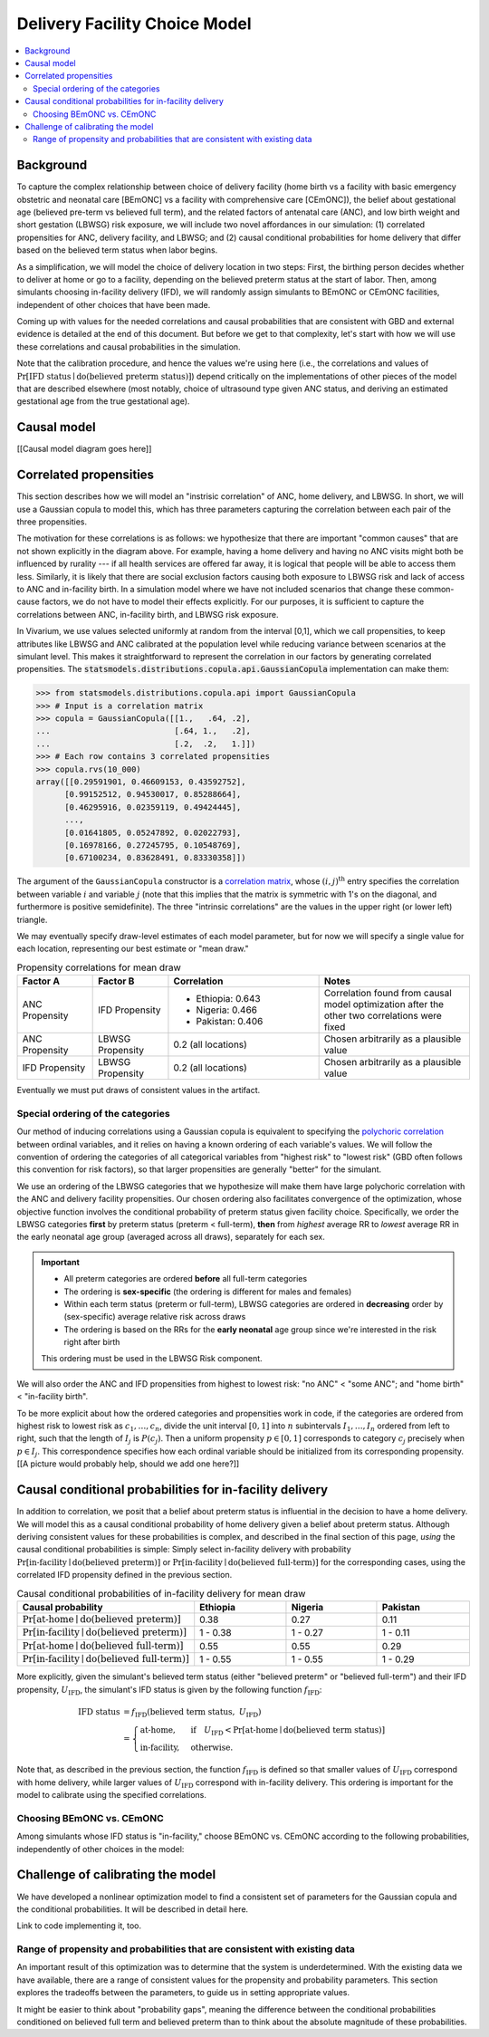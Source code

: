 .. _2024_facility_model_vivarium_mncnh_portfolio:

Delivery Facility Choice Model
==============================

.. contents::
  :local:
  :depth: 2


Background
----------

To capture the complex relationship between choice of delivery facility
(home birth vs a facility with basic emergency obstetric and neonatal
care [BEmONC] vs a facility with comprehensive care [CEmONC]), the
belief about gestational age (believed pre-term vs believed full term),
and the related factors of antenatal care (ANC), and low birth weight
and short gestation (LBWSG) risk exposure, we will include two novel
affordances in our simulation: (1) correlated propensities for ANC,
delivery facility, and LBWSG; and (2) causal conditional probabilities
for home delivery that differ based on the believed term status when
labor begins.

As a simplification, we will model the choice of delivery location in
two steps: First, the birthing person decides whether to deliver at home
or go to a facility, depending on the believed preterm status at the
start of labor. Then, among simulants choosing in-facility delivery
(IFD), we will randomly assign simulants to BEmONC or CEmONC facilities,
independent of other choices that have been made.

Coming up with values for the needed correlations and causal
probabilities that are consistent with GBD and external evidence is
detailed at the end of this document.  But before we get to that
complexity, let's start with how we will use these correlations and
causal probabilities in the simulation.

Note that the calibration procedure, and hence the values we're using
here (i.e., the correlations and values of :math:`\Pr[\text{IFD status}
\mid \operatorname{do}(\text{believed preterm status})]`) depend
critically on the implementations of other pieces of the model that are
described elsewhere (most notably, choice of ultrasound type given ANC
status, and deriving an estimated gestational age from the true
gestational age).

Causal model
------------

[[Causal model diagram goes here]]

Correlated propensities
-----------------------

This section describes how we will model an "instrisic correlation" of ANC, home delivery, and LBWSG.  In short, we will use a Gaussian copula to model this, which has three parameters capturing the correlation between each pair of the three propensities.

The motivation for these correlations is as follows: we hypothesize that there are important "common causes" that are not shown explicitly in the diagram above.  For example, having a home delivery and having no ANC visits might both be influenced by rurality --- if all health services are offered far away, it is logical that people will be able to access them less.
Similarly, it is likely that there are social exclusion factors causing both exposure to LBWSG risk and lack of access to ANC and in-facility birth.
In a simulation model where we have not included scenarios that change these common-cause factors, we do not have to model their effects explicitly.
For our purposes, it is sufficient to capture the correlations between ANC, in-facility birth, and LBWSG risk exposure.

In Vivarium, we use values selected uniformly at random from the interval [0,1], which we call propensities, to keep attributes like LBWSG and ANC calibrated at the population level while reducing variance between scenarios at the simulant level.  This makes it straightforward to represent the correlation in our factors by generating correlated propensities. The :code:`statsmodels.distributions.copula.api.GaussianCopula` implementation can make them:

.. code-block:: pycon

    >>> from statsmodels.distributions.copula.api import GaussianCopula
    >>> # Input is a correlation matrix
    >>> copula = GaussianCopula([[1.,   .64, .2],
    ...                          [.64, 1.,   .2],
    ...                          [.2,  .2,   1.]])
    >>> # Each row contains 3 correlated propensities
    >>> copula.rvs(10_000)
    array([[0.29591901, 0.46609153, 0.43592752],
          [0.99152512, 0.94530017, 0.85288664],
          [0.46295916, 0.02359119, 0.49424445],
          ...,
          [0.01641805, 0.05247892, 0.02022793],
          [0.16978166, 0.27245795, 0.10548769],
          [0.67100234, 0.83628491, 0.83330358]])

The argument of the ``GaussianCopula`` constructor is a `correlation
matrix`_, whose :math:`(i,j)^\text{th}` entry specifies the correlation
between variable :math:`i` and variable :math:`j` (note that this
implies that the matrix is symmetric with 1's on the diagonal, and
furthermore is positive semidefinite). The three "intrinsic
correlations" are the values in the upper right (or lower left)
triangle.

.. _correlation matrix: https://en.wikipedia.org/wiki/Correlation#Correlation_matrices

We may eventually specify
draw-level estimates of each model parameter, but for now we will
specify a single value for each location, representing our best estimate
or "mean draw."

.. list-table:: Propensity correlations for mean draw
   :header-rows: 1
   :widths: 10 10 20 20

   * - Factor A
     - Factor B
     - Correlation
     - Notes
   * - ANC Propensity
     - IFD Propensity
     - * Ethiopia: 0.643
       * Nigeria: 0.466
       * Pakistan: 0.406

     - Correlation found from causal model optimization after the other
       two correlations were fixed
   * - ANC Propensity
     - LBWSG Propensity
     - 0.2 (all locations)
     - Chosen arbitrarily as a plausible value
   * - IFD Propensity
     - LBWSG Propensity
     - 0.2 (all locations)
     - Chosen arbitrarily as a plausible value

Eventually we must put draws of consistent values in the artifact.

Special ordering of the categories
~~~~~~~~~~~~~~~~~~~~~~~~~~~~~~~~~~

Our method of inducing correlations using a Gaussian copula is
equivalent to specifying the `polychoric correlation
<https://en.wikipedia.org/wiki/Polychoric_correlation>`_ between ordinal
variables, and it relies on having a known ordering of each variable's
values. We will follow the convention of ordering the categories of all
categorical variables from "highest risk" to "lowest risk" (GBD often
follows this convention for risk factors), so that larger propensities
are generally "better" for the simulant.

We use an ordering of the LBWSG categories that we hypothesize will make
them have large polychoric correlation with the ANC and delivery
facility propensities. Our chosen ordering also facilitates convergence
of the optimization, whose objective function involves the conditional
probability of preterm status given facility choice. Specifically, we
order the LBWSG categories **first** by preterm status (preterm <
full-term), **then** from *highest* average RR to *lowest* average RR in
the early neonatal age group (averaged across all draws), separately for
each sex.

.. important::

  * All preterm categories are ordered **before** all full-term
    categories
  * The ordering is **sex-specific** (the ordering is different for
    males and females)
  * Within each term status (preterm or full-term), LBWSG categories are
    ordered in **decreasing** order by (sex-specific) average relative
    risk across draws
  * The ordering is based on the RRs for the **early neonatal** age
    group since we're interested in the risk right after birth

  This ordering must be used in the LBWSG Risk component.

We will also order the ANC and IFD propensities from highest to
lowest risk: "no ANC" < "some ANC"; and "home birth" < "in-facility
birth".

To be more explicit about how the ordered categories and propensities
work in code, if the categories are ordered from highest risk to lowest
risk as :math:`c_1, \dotsc, c_n`, divide the unit interval :math:`[0,1]`
into :math:`n` subintervals :math:`I_1, \dotsc, I_n` ordered from left
to right, such that the length of :math:`I_j` is :math:`P(c_j)`. Then a
uniform propensity :math:`p \in [0,1]` corresponds to category
:math:`c_j` precisely when :math:`p \in I_j`. This correspondence
specifies how each ordinal variable should be initialized from its
corresponding propensity. [[A picture would probably help, should we add
one here?]]


Causal conditional probabilities for in-facility delivery
---------------------------------------------------------

In addition to correlation, we posit that a belief about preterm status
is influential in the decision to have a home delivery.  We will model
this as a causal conditional probability of home delivery given a belief
about preterm status.  Although deriving consistent values for these
probabilities is complex, and described in the final section of this
page, *using* the causal conditional probabilities is simple: Simply
select in-facility delivery with probability
:math:`\text{Pr}[\text{in-facility}\mid
\operatorname{do}(\text{believed preterm})]`
or :math:`\text{Pr}[\text{in-facility}\mid
\operatorname{do}(\text{believed full-term})]` for the corresponding
cases, using the correlated IFD propensity defined in the previous
section.

.. list-table:: Causal conditional probabilities of in-facility delivery for mean draw
   :header-rows: 1
   :widths: 20 20 20 20

   * - Causal probability
     - Ethiopia
     - Nigeria
     - Pakistan
   * - :math:`\text{Pr}[\text{at-home}\mid \operatorname{do}(\text{believed preterm})]`
     - 0.38
     - 0.27
     - 0.11
   * - :math:`\text{Pr}[\text{in-facility}\mid \operatorname{do}(\text{believed preterm})]`
     - 1 - 0.38
     - 1 - 0.27
     - 1 - 0.11
   * - :math:`\text{Pr}[\text{at-home}\mid \operatorname{do}(\text{believed full-term})]`
     - 0.55
     - 0.55
     - 0.29
   * - :math:`\text{Pr}[\text{in-facility}\mid \operatorname{do}(\text{believed full-term})]`
     - 1 - 0.55
     - 1 - 0.55
     - 1 - 0.29

More explicitly, given the simulant's believed term status (either
"believed preterm" or "believed full-term") and their IFD propensity,
:math:`U_\text{IFD}`, the simulant's IFD status is given by the
following function :math:`f_\text{IFD}`:

.. math::

  \begin{align*}
  \text{IFD status}
  &= f_\text{IFD}(\text{believed term status},\ U_\text{IFD}) \\
  &=  \begin{cases}
      \text{at-home}, & \text{if}\quad U_\text{IFD}
          < \text{Pr}[\text{at-home} \mid
          \operatorname{do}(\text{believed term status})] \\
      \text{in-facility}, & \text{otherwise}.
      \end{cases}
  \end{align*}

Note that, as described in the previous section, the function
:math:`f_\text{IFD}` is defined so that smaller values of
:math:`U_\text{IFD}` correspond with home delivery, while larger values
of :math:`U_\text{IFD}` correspond with in-facility delivery. This
ordering is important for the model to calibrate using the specified
correlations.

Choosing BEmONC vs. CEmONC
~~~~~~~~~~~~~~~~~~~~~~~~~~

Among simulants whose IFD status is "in-facility," choose BEmONC vs.
CEmONC according to the following probabilities, independently of other
choices in the model:

Challenge of calibrating the model
----------------------------------

We have developed a nonlinear optimization model to find a consistent set of parameters for the Gaussian copula and the conditional probabilities.
It will be described in detail here.

Link to code implementing it, too.


Range of propensity and probabilities that are consistent with existing data
~~~~~~~~~~~~~~~~~~~~~~~~~~~~~~~~~~~~~~~~~~~~~~~~~~~~~~~~~~~~~~~~~~~~~~~~~~~~

An important result of this optimization was to determine that the system is underdetermined.  With the existing data we have available, there are a range of consistent values for the propensity and probability parameters.  This section explores the tradeoffs between the parameters, to guide us in setting appropriate values.

It might be easier to think about "probability gaps", meaning the difference between the conditional probabilities conditioned on believed full term and believed preterm than to think about the absolute magnitude of these probabilities.
